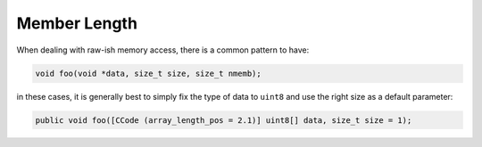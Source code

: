Member Length
=============

When dealing with raw-ish memory access, there is a common pattern to have:

.. code-block:: c

   void foo(void *data, size_t size, size_t nmemb);

in these cases, it is generally best to simply fix the type of data to ``uint8`` and use the right size as a default parameter:

.. code-block:: vala

   public void foo([CCode (array_length_pos = 2.1)] uint8[] data, size_t size = 1);

